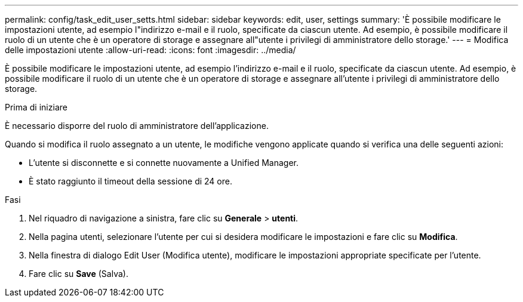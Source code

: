 ---
permalink: config/task_edit_user_setts.html 
sidebar: sidebar 
keywords: edit, user, settings 
summary: 'È possibile modificare le impostazioni utente, ad esempio l"indirizzo e-mail e il ruolo, specificate da ciascun utente. Ad esempio, è possibile modificare il ruolo di un utente che è un operatore di storage e assegnare all"utente i privilegi di amministratore dello storage.' 
---
= Modifica delle impostazioni utente
:allow-uri-read: 
:icons: font
:imagesdir: ../media/


[role="lead"]
È possibile modificare le impostazioni utente, ad esempio l'indirizzo e-mail e il ruolo, specificate da ciascun utente. Ad esempio, è possibile modificare il ruolo di un utente che è un operatore di storage e assegnare all'utente i privilegi di amministratore dello storage.

.Prima di iniziare
È necessario disporre del ruolo di amministratore dell'applicazione.

Quando si modifica il ruolo assegnato a un utente, le modifiche vengono applicate quando si verifica una delle seguenti azioni:

* L'utente si disconnette e si connette nuovamente a Unified Manager.
* È stato raggiunto il timeout della sessione di 24 ore.


.Fasi
. Nel riquadro di navigazione a sinistra, fare clic su *Generale* > *utenti*.
. Nella pagina utenti, selezionare l'utente per cui si desidera modificare le impostazioni e fare clic su *Modifica*.
. Nella finestra di dialogo Edit User (Modifica utente), modificare le impostazioni appropriate specificate per l'utente.
. Fare clic su *Save* (Salva).

